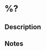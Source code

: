 #+FILETAGS: :code:
#+CAPTURED: %U

# paste the repository url here
#+REPOSITORY: [[%x]]

* %?
** Description

** Notes

